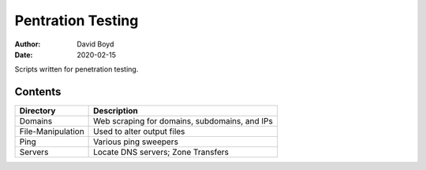 Pentration Testing
##################
:Author: David Boyd
:Date: 2020-02-15

Scripts written for penetration testing.

Contents
========

+-------------------+-----------------------------------------------+
| Directory         | Description                                   |
+===================+===============================================+
| Domains           | Web scraping for domains, subdomains, and IPs |
+-------------------+-----------------------------------------------+
| File-Manipulation | Used to alter output files                    |
+-------------------+-----------------------------------------------+
| Ping              | Various ping sweepers                         |
+-------------------+-----------------------------------------------+
| Servers           | Locate DNS servers; Zone Transfers            |
+-------------------+-----------------------------------------------+
